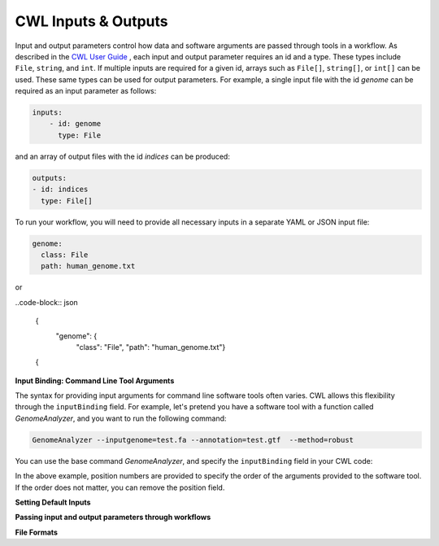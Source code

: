 CWL Inputs & Outputs
====================
Input and output parameters control how data and software arguments are passed through tools in a workflow.  As described in the `CWL User Guide <https://www.commonwl.org/user_guide/03-input/index.html>`_ , each input and output parameter requires an id and a type.  These types include ``File``, ``string``, and ``int``.  If multiple inputs are required for a given id, arrays such as ``File[]``, ``string[]``, or ``int[]`` can be used.  These same types can be used for output parameters.  For example, a single input file with the id *genome* can be required as an input parameter as follows:

.. code-block:: YAML

        inputs:
            - id: genome
              type: File

and an array of output files with the id *indices* can be produced:

.. code-block:: YAML

        outputs:
        - id: indices
          type: File[]
          
To run your workflow, you will need to provide all necessary inputs in a separate YAML or JSON input file:

.. code-block:: YAML

        genome:
          class: File
          path: human_genome.txt

or

..code-block:: json

     {
         "genome": {
             "class": "File",
             "path": "human_genome.txt"}
     {


**Input Binding: Command Line Tool Arguments**

The syntax for providing input arguments for command line software tools often varies.  CWL allows this flexibility through the ``inputBinding`` field.  For example, let's pretend you have a software tool with a function called *GenomeAnalyzer*, and you want to run the following command:

.. code-block:: bash

        GenomeAnalyzer --inputgenome=test.fa --annotation=test.gtf  --method=robust
        
You can use the base command *GenomeAnalyzer*, and specify the ``inputBinding`` field in your CWL code:

.. code-block:: YAML
        baseCommand: GenomeAnalyzer
        inputs:
            genomefile:
              type: File
              inputBinding:
                position: 1
                prefix: --inputgenome=
                separate: false
            annotationfile:
              type: File
              inputBinding: 
                position: 2
                prefix: --annotation=
                separate: false
            analysismethod:
              type: string
                inputBinding:
                  position: 3
                  prefix: --method=
                  separate: false
                
                
In the above example, position numbers are provided to specify the order of the arguments provided to the software tool.  If the order does not matter, you can remove the position field.

                
                
                
**Setting Default Inputs**

**Passing input and output parameters through workflows**

**File Formats**


.. meta::
    :description lang=en: Common types of I/O for CWL tools and workflows.
    
   
